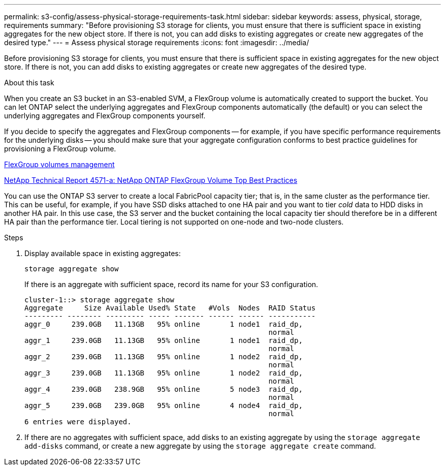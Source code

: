 ---
permalink: s3-config/assess-physical-storage-requirements-task.html
sidebar: sidebar
keywords: assess, physical, storage, requirements
summary: "Before provisioning S3 storage for clients, you must ensure that there is sufficient space in existing aggregates for the new object store. If there is not, you can add disks to existing aggregates or create new aggregates of the desired type."
---
= Assess physical storage requirements
:icons: font
:imagesdir: ../media/

[.lead]
Before provisioning S3 storage for clients, you must ensure that there is sufficient space in existing aggregates for the new object store. If there is not, you can add disks to existing aggregates or create new aggregates of the desired type.

.About this task

When you create an S3 bucket in an S3-enabled SVM, a FlexGroup volume is automatically created to support the bucket. You can let ONTAP select the underlying aggregates and FlexGroup components automatically (the default) or you can select the underlying aggregates and FlexGroup components yourself.

If you decide to specify the aggregates and FlexGroup components -- for example, if you have specific performance requirements for the underlying disks -- you should make sure that your aggregate configuration conforms to best practice guidelines for provisioning a FlexGroup volume.

link:../flexgroup/index.html[FlexGroup volumes management]

https://www.netapp.com/pdf.html?item=/media/17251-tr4571apdf.pdf[NetApp Technical Report 4571-a: NetApp ONTAP FlexGroup Volume Top Best Practices]

You can use the ONTAP S3 server to create a local FabricPool capacity tier; that is, in the same cluster as the performance tier. This can be useful, for example, if you have SSD disks attached to one HA pair and you want to tier _cold_ data to HDD disks in another HA pair. In this use case, the S3 server and the bucket containing the local capacity tier should therefore be in a different HA pair than the performance tier. Local tiering is not supported on one-node and two-node clusters.

.Steps

. Display available space in existing aggregates:
+
`storage aggregate show`
+
If there is an aggregate with sufficient space, record its name for your S3 configuration.
+
----
cluster-1::> storage aggregate show
Aggregate     Size Available Used% State   #Vols  Nodes  RAID Status
--------- -------- --------- ----- ------- ------ ------ -----------
aggr_0     239.0GB   11.13GB   95% online       1 node1  raid_dp,
                                                         normal
aggr_1     239.0GB   11.13GB   95% online       1 node1  raid_dp,
                                                         normal
aggr_2     239.0GB   11.13GB   95% online       1 node2  raid_dp,
                                                         normal
aggr_3     239.0GB   11.13GB   95% online       1 node2  raid_dp,
                                                         normal
aggr_4     239.0GB   238.9GB   95% online       5 node3  raid_dp,
                                                         normal
aggr_5     239.0GB   239.0GB   95% online       4 node4  raid_dp,
                                                         normal
6 entries were displayed.
----

. If there are no aggregates with sufficient space, add disks to an existing aggregate by using the `storage aggregate add-disks` command, or create a new aggregate by using the `storage aggregate create` command.
